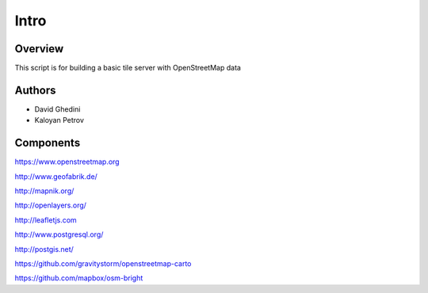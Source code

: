 Intro
===========================

Overview
------------

This script is for building a basic tile server with OpenStreetMap data ::


Authors
-------

* David Ghedini
* Kaloyan Petrov



Components
----------

https://www.openstreetmap.org

http://www.geofabrik.de/

http://mapnik.org/

http://openlayers.org/

http://leafletjs.com

http://www.postgresql.org/

http://postgis.net/

https://github.com/gravitystorm/openstreetmap-carto

https://github.com/mapbox/osm-bright




    
